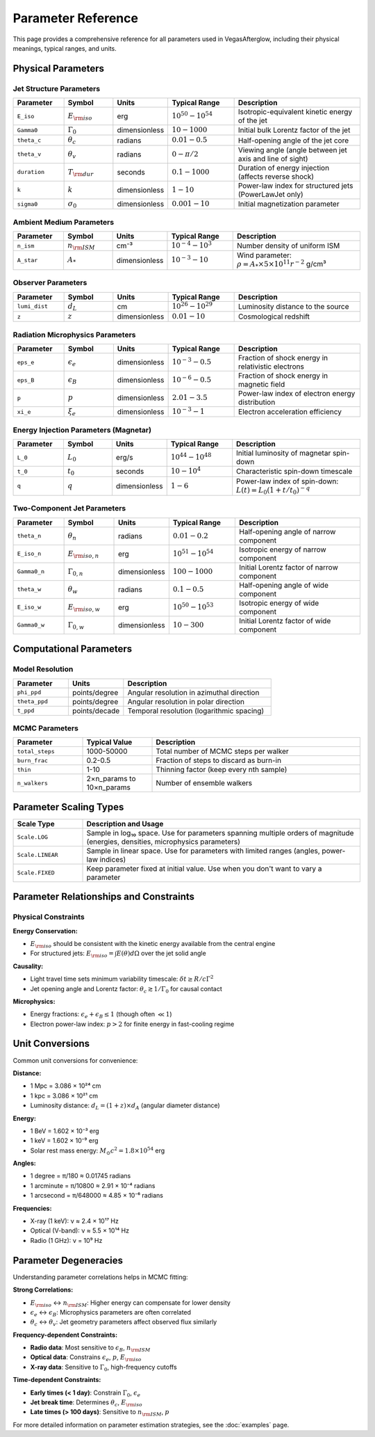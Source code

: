 Parameter Reference
===================

This page provides a comprehensive reference for all parameters used in VegasAfterglow, including their physical meanings, typical ranges, and units.

Physical Parameters
-------------------

Jet Structure Parameters
^^^^^^^^^^^^^^^^^^^^^^^^

.. list-table:: 
   :header-rows: 1
   :widths: 15 15 10 20 40

   * - Parameter
     - Symbol
     - Units
     - Typical Range
     - Description
   * - ``E_iso``
     - :math:`E_{\rm iso}`
     - erg
     - :math:`10^{50} - 10^{54}`
     - Isotropic-equivalent kinetic energy of the jet
   * - ``Gamma0``
     - :math:`\Gamma_0`
     - dimensionless
     - :math:`10 - 1000`
     - Initial bulk Lorentz factor of the jet
   * - ``theta_c``
     - :math:`\theta_c`
     - radians
     - :math:`0.01 - 0.5`
     - Half-opening angle of the jet core
   * - ``theta_v``
     - :math:`\theta_v`
     - radians
     - :math:`0 - \pi/2`
     - Viewing angle (angle between jet axis and line of sight)
   * - ``duration``
     - :math:`T_{\rm dur}`
     - seconds
     - :math:`0.1 - 1000`
     - Duration of energy injection (affects reverse shock)
   * - ``k``
     - :math:`k`
     - dimensionless
     - :math:`1 - 10`
     - Power-law index for structured jets (PowerLawJet only)
   * - ``sigma0``
     - :math:`\sigma_0`
     - dimensionless
     - :math:`0.001 - 10`
     - Initial magnetization parameter

Ambient Medium Parameters
^^^^^^^^^^^^^^^^^^^^^^^^^

.. list-table:: 
   :header-rows: 1
   :widths: 15 15 10 20 40

   * - Parameter
     - Symbol
     - Units
     - Typical Range
     - Description
   * - ``n_ism``
     - :math:`n_{\rm ISM}`
     - cm⁻³
     - :math:`10^{-4} - 10^{3}`
     - Number density of uniform ISM
   * - ``A_star``
     - :math:`A_*`
     - dimensionless
     - :math:`10^{-3} - 10`
     - Wind parameter: :math:`\rho = A_* \times 5 \times 10^{11} r^{-2}` g/cm³

Observer Parameters
^^^^^^^^^^^^^^^^^^^

.. list-table:: 
   :header-rows: 1
   :widths: 15 15 10 20 40

   * - Parameter
     - Symbol
     - Units
     - Typical Range
     - Description
   * - ``lumi_dist``
     - :math:`d_L`
     - cm
     - :math:`10^{26} - 10^{29}`
     - Luminosity distance to the source
   * - ``z``
     - :math:`z`
     - dimensionless
     - :math:`0.01 - 10`
     - Cosmological redshift

Radiation Microphysics Parameters
^^^^^^^^^^^^^^^^^^^^^^^^^^^^^^^^^

.. list-table:: 
   :header-rows: 1
   :widths: 15 15 10 20 40

   * - Parameter
     - Symbol
     - Units
     - Typical Range
     - Description
   * - ``eps_e``
     - :math:`\epsilon_e`
     - dimensionless
     - :math:`10^{-3} - 0.5`
     - Fraction of shock energy in relativistic electrons
   * - ``eps_B``
     - :math:`\epsilon_B`
     - dimensionless
     - :math:`10^{-6} - 0.5`
     - Fraction of shock energy in magnetic field
   * - ``p``
     - :math:`p`
     - dimensionless
     - :math:`2.01 - 3.5`
     - Power-law index of electron energy distribution
   * - ``xi_e``
     - :math:`\xi_e`
     - dimensionless
     - :math:`10^{-3} - 1`
     - Electron acceleration efficiency

Energy Injection Parameters (Magnetar)
^^^^^^^^^^^^^^^^^^^^^^^^^^^^^^^^^^^^^^^

.. list-table:: 
   :header-rows: 1
   :widths: 15 15 10 20 40

   * - Parameter
     - Symbol
     - Units
     - Typical Range
     - Description
   * - ``L_0``
     - :math:`L_0`
     - erg/s
     - :math:`10^{44} - 10^{48}`
     - Initial luminosity of magnetar spin-down
   * - ``t_0``
     - :math:`t_0`
     - seconds
     - :math:`10 - 10^4`
     - Characteristic spin-down timescale
   * - ``q``
     - :math:`q`
     - dimensionless
     - :math:`1 - 6`
     - Power-law index of spin-down: :math:`L(t) = L_0(1+t/t_0)^{-q}`

Two-Component Jet Parameters
^^^^^^^^^^^^^^^^^^^^^^^^^^^^

.. list-table:: 
   :header-rows: 1
   :widths: 15 15 10 20 40

   * - Parameter
     - Symbol
     - Units
     - Typical Range
     - Description
   * - ``theta_n``
     - :math:`\theta_n`
     - radians
     - :math:`0.01 - 0.2`
     - Half-opening angle of narrow component
   * - ``E_iso_n``
     - :math:`E_{\rm iso,n}`
     - erg
     - :math:`10^{51} - 10^{54}`
     - Isotropic energy of narrow component
   * - ``Gamma0_n``
     - :math:`\Gamma_{0,n}`
     - dimensionless
     - :math:`100 - 1000`
     - Initial Lorentz factor of narrow component
   * - ``theta_w``
     - :math:`\theta_w`
     - radians
     - :math:`0.1 - 0.5`
     - Half-opening angle of wide component
   * - ``E_iso_w``
     - :math:`E_{\rm iso,w}`
     - erg
     - :math:`10^{50} - 10^{53}`
     - Isotropic energy of wide component
   * - ``Gamma0_w``
     - :math:`\Gamma_{0,w}`
     - dimensionless
     - :math:`10 - 300`
     - Initial Lorentz factor of wide component

Computational Parameters
------------------------

Model Resolution
^^^^^^^^^^^^^^^^

.. list-table:: 
   :header-rows: 1
   :widths: 15 15 40

   * - Parameter
     - Units
     - Description
   * - ``phi_ppd``
     - points/degree
     - Angular resolution in azimuthal direction
   * - ``theta_ppd``
     - points/degree
     - Angular resolution in polar direction
   * - ``t_ppd``
     - points/decade
     - Temporal resolution (logarithmic spacing)

MCMC Parameters
^^^^^^^^^^^^^^^

.. list-table:: 
   :header-rows: 1
   :widths: 20 20 60

   * - Parameter
     - Typical Value
     - Description
   * - ``total_steps``
     - 1000-50000
     - Total number of MCMC steps per walker
   * - ``burn_frac``
     - 0.2-0.5
     - Fraction of steps to discard as burn-in
   * - ``thin``
     - 1-10
     - Thinning factor (keep every nth sample)
   * - ``n_walkers``
     - 2×n_params to 10×n_params
     - Number of ensemble walkers

Parameter Scaling Types
-----------------------

.. list-table:: 
   :header-rows: 1
   :widths: 20 80

   * - Scale Type
     - Description and Usage
   * - ``Scale.LOG``
     - Sample in log₁₀ space. Use for parameters spanning multiple orders of magnitude (energies, densities, microphysics parameters)
   * - ``Scale.LINEAR``
     - Sample in linear space. Use for parameters with limited ranges (angles, power-law indices)
   * - ``Scale.FIXED``
     - Keep parameter fixed at initial value. Use when you don't want to vary a parameter

Parameter Relationships and Constraints
---------------------------------------

Physical Constraints
^^^^^^^^^^^^^^^^^^^^

**Energy Conservation:**

- :math:`E_{\rm iso}` should be consistent with the kinetic energy available from the central engine
- For structured jets: :math:`E_{\rm iso} = \int E(\theta) d\Omega` over the jet solid angle

**Causality:**

- Light travel time sets minimum variability timescale: :math:`\delta t \geq R/c\Gamma^2`
- Jet opening angle and Lorentz factor: :math:`\theta_c \gtrsim 1/\Gamma_0` for causal contact

**Microphysics:**

- Energy fractions: :math:`\epsilon_e + \epsilon_B \leq 1` (though often :math:`\ll 1`)
- Electron power-law index: :math:`p > 2` for finite energy in fast-cooling regime

Unit Conversions
----------------

Common unit conversions for convenience:

**Distance:**

- 1 Mpc = 3.086 × 10²⁴ cm
- 1 kpc = 3.086 × 10²¹ cm
- Luminosity distance: :math:`d_L = (1+z) \times d_A` (angular diameter distance)

**Energy:**

- 1 BeV = 1.602 × 10⁻³ erg
- 1 keV = 1.602 × 10⁻⁹ erg
- Solar rest mass energy: :math:`M_\odot c^2 = 1.8 \times 10^{54}` erg

**Angles:**

- 1 degree = π/180 ≈ 0.01745 radians
- 1 arcminute = π/10800 ≈ 2.91 × 10⁻⁴ radians
- 1 arcsecond = π/648000 ≈ 4.85 × 10⁻⁶ radians

**Frequencies:**

- X-ray (1 keV): ν ≈ 2.4 × 10¹⁷ Hz
- Optical (V-band): ν ≈ 5.5 × 10¹⁴ Hz  
- Radio (1 GHz): ν = 10⁹ Hz

Parameter Degeneracies
----------------------

Understanding parameter correlations helps in MCMC fitting:

**Strong Correlations:**

- :math:`E_{\rm iso}` ↔ :math:`n_{\rm ISM}`: Higher energy can compensate for lower density
- :math:`\epsilon_e` ↔ :math:`\epsilon_B`: Microphysics parameters are often correlated
- :math:`\theta_c` ↔ :math:`\theta_v`: Jet geometry parameters affect observed flux similarly

**Frequency-dependent Constraints:**

- **Radio data**: Most sensitive to :math:`\epsilon_B`, :math:`n_{\rm ISM}`
- **Optical data**: Constrains :math:`\epsilon_e`, :math:`p`, :math:`E_{\rm iso}`
- **X-ray data**: Sensitive to :math:`\Gamma_0`, high-frequency cutoffs

**Time-dependent Constraints:**

- **Early times (< 1 day)**: Constrain :math:`\Gamma_0`, :math:`\epsilon_e`
- **Jet break time**: Determines :math:`\theta_c`, :math:`E_{\rm iso}`
- **Late times (> 100 days)**: Sensitive to :math:`n_{\rm ISM}`, :math:`p`

For more detailed information on parameter estimation strategies, see the :doc:`examples` page.